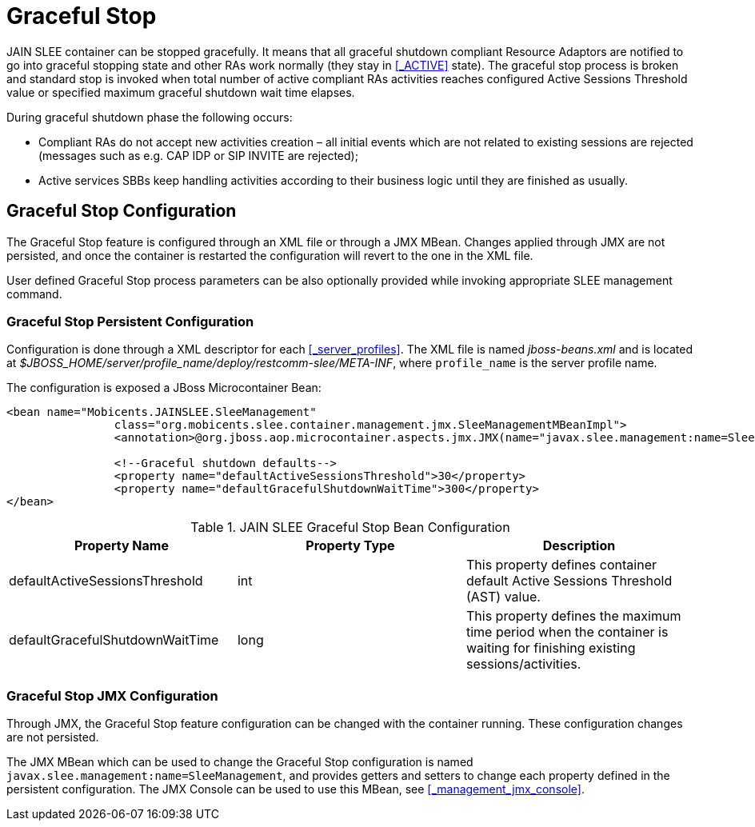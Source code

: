 
= Graceful Stop

JAIN SLEE container can be stopped gracefully.
It means that all graceful shutdown compliant Resource Adaptors are notified to go into graceful stopping state
and other RAs work normally (they stay in <<_ACTIVE>> state).
The graceful stop process is broken and standard stop is invoked when total number of active compliant RAs activities
reaches configured Active Sessions Threshold value or specified maximum graceful shutdown wait time elapses.

During graceful shutdown phase the following occurs:

* Compliant RAs do not accept new activities creation – all initial events which are not related to existing sessions are rejected (messages such as e.g. CAP IDP or SIP INVITE are rejected);

* Active services SBBs keep handling activities according to their business logic until they are finished as usually.

[[_graceful_stop_configuration]]
== Graceful Stop Configuration

The Graceful Stop feature is configured through an XML file or through a JMX MBean.
Changes applied through JMX are not persisted, and once the container is restarted the configuration will revert to the one in the XML file.

User defined Graceful Stop process parameters can be also optionally provided while invoking appropriate SLEE management command.

=== Graceful Stop Persistent Configuration

Configuration is done through a XML descriptor for each <<_server_profiles>>. The XML file is named [path]_jboss-beans.xml_ and is located at [path]_$JBOSS_HOME/server/profile_name/deploy/restcomm-slee/META-INF_, where [app]`profile_name` is the server profile name.

The configuration is exposed a JBoss Microcontainer Bean:

[source,xml]
----

<bean name="Mobicents.JAINSLEE.SleeManagement"
		class="org.mobicents.slee.container.management.jmx.SleeManagementMBeanImpl">
		<annotation>@org.jboss.aop.microcontainer.aspects.jmx.JMX(name="javax.slee.management:name=SleeManagement",exposedInterface=org.mobicents.slee.container.management.jmx.SleeManagementMBeanImplMBean.class,registerDirectly=true)</annotation>

		<!--Graceful shutdown defaults-->
		<property name="defaultActiveSessionsThreshold">30</property>
		<property name="defaultGracefulShutdownWaitTime">300</property>
</bean>
----

.JAIN SLEE Graceful Stop Bean Configuration
[cols="1,1,1", frame="all", options="header"]
|===
| Property Name | Property Type | Description
| defaultActiveSessionsThreshold | int | This property defines container default Active Sessions Threshold (AST) value.
| defaultGracefulShutdownWaitTime | long | This property defines the maximum time period when the container is waiting for finishing existing sessions/activities.
|===


=== Graceful Stop JMX Configuration

Through JMX, the Graceful Stop feature configuration can be changed with the container running.
These configuration changes are not persisted.

The JMX MBean which can be used to change the Graceful Stop configuration is named [app]`javax.slee.management:name=SleeManagement`, and provides getters and setters to change each property defined in the persistent configuration.
The JMX Console can be used to use this MBean, see <<_management_jmx_console>>.


